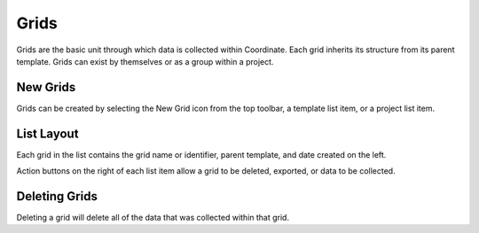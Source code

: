 Grids
=====
Grids are the basic unit through which data is collected within Coordinate. Each grid inherits its structure from its parent template. Grids can exist by themselves or as a group within a project.


New Grids
---------
Grids can be created by selecting the New Grid icon from the top toolbar, a template list item, or a project list item.


.. figure:: /_static/images/grid_list_framed.png
   :width: 40%
   :align: center
   :alt: Grid list layout

List Layout
-----------
Each grid in the list contains the grid name or identifier, parent template, and date created on the left.

Action buttons on the right of each list item allow a grid to be deleted, exported, or data to be collected.


Deleting Grids
--------------
Deleting a grid will delete all of the data that was collected within that grid.
